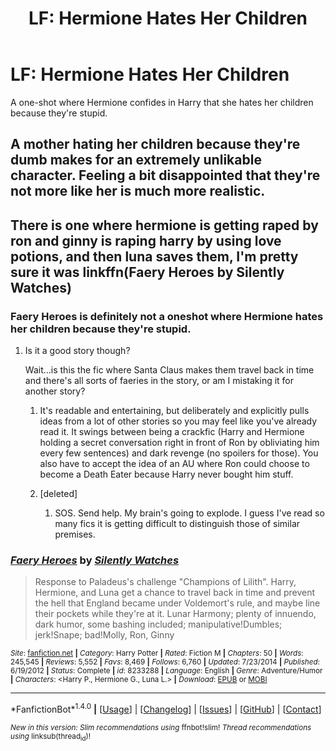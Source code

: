 #+TITLE: LF: Hermione Hates Her Children

* LF: Hermione Hates Her Children
:PROPERTIES:
:Author: TheDawnOfTexas
:Score: 16
:DateUnix: 1489896693.0
:DateShort: 2017-Mar-19
:FlairText: Request
:END:
A one-shot where Hermione confides in Harry that she hates her children because they're stupid.


** A mother hating her children because they're dumb makes for an extremely unlikable character. Feeling a bit disappointed that they're not more like her is much more realistic.
:PROPERTIES:
:Author: shAdOwArt
:Score: 20
:DateUnix: 1489934451.0
:DateShort: 2017-Mar-19
:END:


** There is one where hermione is getting raped by ron and ginny is raping harry by using love potions, and then luna saves them, I'm pretty sure it was linkffn(Faery Heroes by Silently Watches)
:PROPERTIES:
:Author: LoL_KK
:Score: -2
:DateUnix: 1489900776.0
:DateShort: 2017-Mar-19
:END:

*** Faery Heroes is definitely not a oneshot where Hermione hates her children because they're stupid.
:PROPERTIES:
:Author: munin295
:Score: 27
:DateUnix: 1489918658.0
:DateShort: 2017-Mar-19
:END:

**** Is it a good story though?

Wait...is this the fic where Santa Claus makes them travel back in time and there's all sorts of faeries in the story, or am I mistaking it for another story?
:PROPERTIES:
:Score: 3
:DateUnix: 1489929579.0
:DateShort: 2017-Mar-19
:END:

***** It's readable and entertaining, but deliberately and explicitly pulls ideas from a lot of other stories so you may feel like you've already read it. It swings between being a crackfic (Harry and Hermione holding a secret conversation right in front of Ron by obliviating him every few sentences) and dark revenge (no spoilers for those). You also have to accept the idea of an AU where Ron could choose to become a Death Eater because Harry never bought him stuff.
:PROPERTIES:
:Author: munin295
:Score: 3
:DateUnix: 1489963321.0
:DateShort: 2017-Mar-20
:END:


***** [deleted]
:PROPERTIES:
:Score: 1
:DateUnix: 1489932212.0
:DateShort: 2017-Mar-19
:END:

****** SOS. Send help. My brain's going to explode. I guess I've read so many fics it is getting difficult to distinguish those of similar premises.
:PROPERTIES:
:Score: 2
:DateUnix: 1489939045.0
:DateShort: 2017-Mar-19
:END:


*** [[http://www.fanfiction.net/s/8233288/1/][*/Faery Heroes/*]] by [[https://www.fanfiction.net/u/4036441/Silently-Watches][/Silently Watches/]]

#+begin_quote
  Response to Paladeus's challenge "Champions of Lilith". Harry, Hermione, and Luna get a chance to travel back in time and prevent the hell that England became under Voldemort's rule, and maybe line their pockets while they're at it. Lunar Harmony; plenty of innuendo, dark humor, some bashing included; manipulative!Dumbles; jerk!Snape; bad!Molly, Ron, Ginny
#+end_quote

^{/Site/: [[http://www.fanfiction.net/][fanfiction.net]] *|* /Category/: Harry Potter *|* /Rated/: Fiction M *|* /Chapters/: 50 *|* /Words/: 245,545 *|* /Reviews/: 5,552 *|* /Favs/: 8,469 *|* /Follows/: 6,760 *|* /Updated/: 7/23/2014 *|* /Published/: 6/19/2012 *|* /Status/: Complete *|* /id/: 8233288 *|* /Language/: English *|* /Genre/: Adventure/Humor *|* /Characters/: <Harry P., Hermione G., Luna L.> *|* /Download/: [[http://www.ff2ebook.com/old/ffn-bot/index.php?id=8233288&source=ff&filetype=epub][EPUB]] or [[http://www.ff2ebook.com/old/ffn-bot/index.php?id=8233288&source=ff&filetype=mobi][MOBI]]}

--------------

*FanfictionBot*^{1.4.0} *|* [[[https://github.com/tusing/reddit-ffn-bot/wiki/Usage][Usage]]] | [[[https://github.com/tusing/reddit-ffn-bot/wiki/Changelog][Changelog]]] | [[[https://github.com/tusing/reddit-ffn-bot/issues/][Issues]]] | [[[https://github.com/tusing/reddit-ffn-bot/][GitHub]]] | [[[https://www.reddit.com/message/compose?to=tusing][Contact]]]

^{/New in this version: Slim recommendations using/ ffnbot!slim! /Thread recommendations using/ linksub(thread_id)!}
:PROPERTIES:
:Author: FanfictionBot
:Score: 2
:DateUnix: 1489900793.0
:DateShort: 2017-Mar-19
:END:
